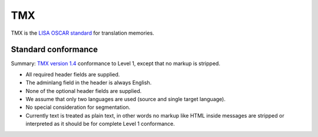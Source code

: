 
.. _tmx:

TMX
***
TMX is the `LISA OSCAR standard
<http://www.gala-global.org/lisa-oscar-standards>`_ for translation memories.

.. _tmx#standard_conformance:

Standard conformance
====================

Summary: `TMX version 1.4
<http://www.gala-global.org/oscarStandards/tmx/tmx14b.html>`_ conformance to
Level 1, except that no markup is stripped.

* All required header fields are supplied.
* The adminlang field in the header is always English.
* None of the optional header fields are supplied.
* We assume that only two languages are used (source and single target
  language).
* No special consideration for segmentation.
* Currently text is treated as plain text, in other words no markup like HTML
  inside messages are stripped or interpreted as it should be for complete
  Level 1 conformance.
